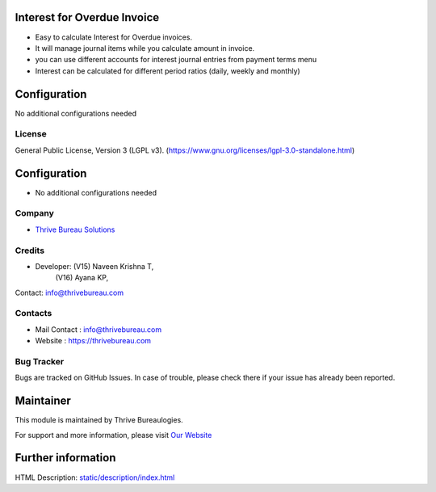 .. image:: https://img.shields.io/badge/license-LGPL--3-blue.svg
    :target: https://www.gnu.org/licenses/lgpl-3.0-standalone.html
    :alt: License: LGPL-3

Interest for Overdue Invoice
============================
* Easy to calculate Interest for Overdue invoices.
* It will manage journal items while you calculate amount in invoice.
* you can use different accounts for interest journal entries from payment terms menu
* Interest can be calculated for different period ratios (daily, weekly and monthly)

Configuration
============
No additional configurations needed

License
-------
General Public License, Version 3 (LGPL v3).
(https://www.gnu.org/licenses/lgpl-3.0-standalone.html)

Configuration
=============
* No additional configurations needed

Company
-------
* `Thrive Bureau Solutions <https://thrivebureau.com/>`__

Credits
-------
* Developer: (V15) Naveen Krishna T,
                (V16) Ayana KP,
Contact: info@thrivebureau.com

Contacts
--------
* Mail Contact : info@thrivebureau.com
* Website : https://thrivebureau.com

Bug Tracker
-----------
Bugs are tracked on GitHub Issues. In case of trouble, please check there if your issue has already been reported.

Maintainer
==========
.. image:: https://thrivebureau.com/images/logo.png
   :target: https://thrivebureau.com
This module is maintained by Thrive Bureaulogies.

For support and more information, please visit `Our Website <https://thrivebureau.com/>`__

Further information
===================
HTML Description: `<static/description/index.html>`__
